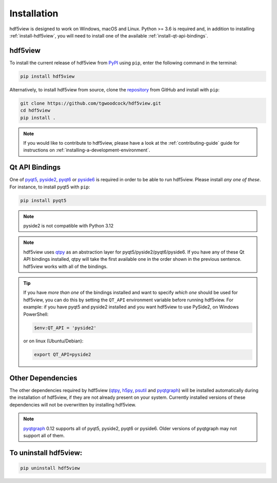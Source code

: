 ============
Installation
============

hdf5view is designed to work on Windows, macOS and Linux. Python >= 3.6 is required and, in addition to installing :ref:`install-hdf5view`, you will need to install one of the available :ref:`install-qt-api-bindings`.

.. _install-hdf5view:

hdf5view
--------

To install the current release of hdf5view from `PyPI <https://pypi.org/project/hdf5view/>`_ using ``pip``, enter the following command in the terminal:

.. code-block::
   
   pip install hdf5view


Alternatively, to install hdf5view from source, clone the `repository <https://github.com/tgwoodcock/hdf5view>`_ from GitHub and install with ``pip``:

.. code-block::

   git clone https://github.com/tgwoodcock/hdf5view.git
   cd hdf5view
   pip install .

.. note::

   If you would like to contribute to hdf5view, please have a look at the :ref:`contributing-guide` guide for instructions on :ref:`installing-a-development-environment`.  


.. _install-qt-api-bindings:
   
Qt API Bindings
---------------

One of `pyqt5 <https://www.riverbankcomputing.com/software/pyqt/>`_, `pyside2 <https://pyside.org>`_, `pyqt6 <https://www.riverbankcomputing.com/software/pyqt/>`_ or `pyside6 <https://pyside.org>`_ is required in order to be able to run hdf5view. Please install *any one of these*. For instance, to install pyqt5 with ``pip``:

.. code-block::

   pip install pyqt5

   
.. note::
   pyside2 is not compatible with Python 3.12

.. note::
   hdf5view uses `qtpy <https://github.com/spyder-ide/qtpy>`_ as an abstraction layer for pyqt5/pyside2/pyqt6/pyside6. If you have any of these Qt API bindings installed, qtpy will take the first available one in the order shown in the previous sentence. hdf5view works with all of the bindings. 
   
.. tip::
   If you have *more than one* of the bindings installed and want to specify *which one* should be used for hdf5view, you can do this by setting the ``QT_API`` environment variable before running hdf5view. For example: if you have pyqt5 and pyside2 installed and you want hdf5view to use PySide2, on Windows PowerShell:

   .. code-block:: powershell

      $env:QT_API = 'pyside2'

   or on linux (Ubuntu/Debian):

   .. code-block:: bash

      export QT_API=pyside2


Other Dependencies
------------------

The other dependencies required by hdf5view (`qtpy <https://github.com/spyder-ide/qtpy>`_, `h5py <https://www.h5py.org/>`_, `psutil <https://github.com/giampaolo/psutil>`_ and `pyqtgraph <https://www.pyqtgraph.org/>`_) will be installed automatically during the installation of hdf5view, if they are not already present on your system. Currently installed versions of these dependencies will not be overwritten by installing hdf5view. 

.. note::
   `pyqtgraph <https://www.pyqtgraph.org/>`_ 0.12 supports all of pyqt5, pyside2, pyqt6 or pyside6. Older versions of pyqtgraph may not support all of them.


To uninstall hdf5view:
----------------------

.. code-block::

   pip uninstall hdf5view
